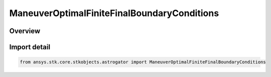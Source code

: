 ManeuverOptimalFiniteFinalBoundaryConditions
============================================

.. py:class:: ansys.stk.core.stkobjects.astrogator.ManeuverOptimalFiniteFinalBoundaryConditions

   Bases: py:obj:`~ansys.stk.core.stkobjects.astrogator.IManeuverOptimalFiniteFinalBoundaryConditions`

   Properties of final boundary conditions for optimal finite maneuver.

.. py:currentmodule:: ManeuverOptimalFiniteFinalBoundaryConditions

Overview
--------


Import detail
-------------

.. code-block:: python

    from ansys.stk.core.stkobjects.astrogator import ManeuverOptimalFiniteFinalBoundaryConditions



